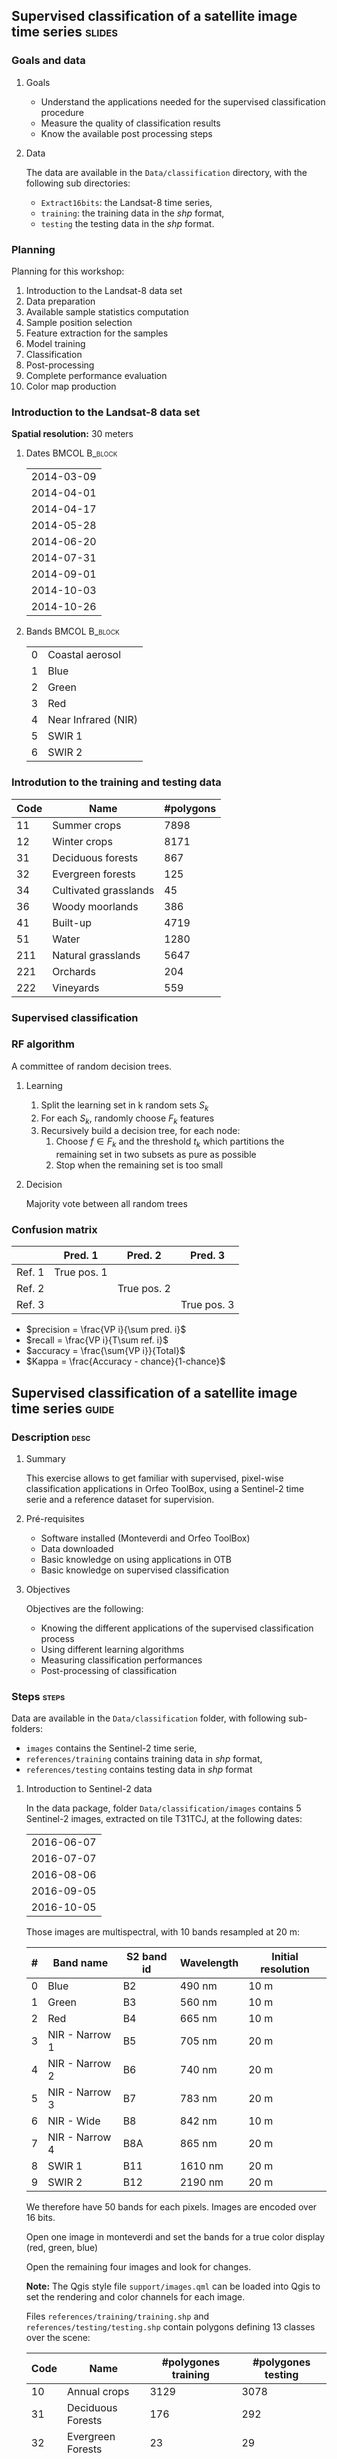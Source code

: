 ** Supervised classification of a satellite image time series	   :slides:
*** Goals and data
**** Goals
     - Understand the applications needed for the supervised classification
       procedure
     - Measure the quality of classification results
     - Know the available post processing steps
**** Data
     The data are available in the ~Data/classification~ directory, with the
     following sub directories:
     - ~Extract16bits~: the Landsat-8 time series,
     - ~training~: the training data in the /shp/ format,
     - ~testing~ the testing data in the /shp/ format.

*** Planning
    Planning for this workshop:
    1. Introduction to the Landsat-8 data set
    2. Data preparation
    3. Available sample statistics computation
    4. Sample position selection
    5. Feature extraction for the samples
    6. Model training
    7. Classification
    8. Post-processing
    9. Complete performance evaluation
    10. Color map production
        
*** Introduction to the Landsat-8 data set

    *Spatial resolution:* 30 meters

**** Dates :BMCOL:B_block:
     :PROPERTIES:
     :BEAMER_col: 0.5
     :BEAMER_env: block
     :END:

|------------|
| 2014-03-09 |
| 2014-04-01 |
| 2014-04-17 |
| 2014-05-28 |
| 2014-06-20 |
| 2014-07-31 |
| 2014-09-01 |
| 2014-10-03 |
| 2014-10-26 |
|------------|

**** Bands :BMCOL:B_block:
     :PROPERTIES:
     :BEAMER_col: 0.5
     :BEAMER_env: block
     :END:

 |---+---------------------|
 | 0 | Coastal aerosol     |
 | 1 | Blue                |
 | 2 | Green               |
 | 3 | Red                 |
 | 4 | Near Infrared (NIR) |
 | 5 | SWIR 1              |
 | 6 | SWIR 2              |
 |---+---------------------|

*** Introdution to the training and testing data

|------+-----------------------+-----------|
| Code | Name                  | #polygons |
|------+-----------------------+-----------|
|   11 | Summer crops          |      7898 |
|   12 | Winter crops          |      8171 |
|   31 | Deciduous forests     |       867 |
|   32 | Evergreen forests     |       125 |
|   34 | Cultivated grasslands |        45 |
|   36 | Woody moorlands       |       386 |
|   41 | Built-up              |      4719 |
|   51 | Water                 |      1280 |
|  211 | Natural grasslands    |      5647 |
|  221 | Orchards              |       204 |
|  222 | Vineyards             |       559 |
|------+-----------------------+-----------|

*** Supervised classification
    #+ATTR_LATEX: :float t :width \textwidth
    [[file:Images/classification.png]]

*** RF algorithm
    A committee of random decision trees.

**** Learning
     1. Split the learning set in k random sets $S_k$
     2. For each $S_k$, randomly choose $F_k$ features
     3. Recursively build a decision tree, for each node:
        1. Choose $f \in F_k$ and the threshold $t_k$ which partitions the remaining set in two subsets as pure as possible
        2. Stop when the remaining set is too small

**** Decision
     Majority vote between all random trees


*** Confusion matrix


|-----------+--------------+--------------+--------------+
|           | Pred. 1      | Pred. 2      | Pred. 3      |
|-----------+--------------+--------------+--------------+
| Ref. 1    | True pos. 1  |              |              |
| Ref. 2    |              | True pos. 2  |              |
| Ref. 3    |              |              | True pos. 3  |
|-----------+--------------+--------------+--------------+

- $precision = \frac{VP i}{\sum pred. i}$
- $recall = \frac{VP i}{T\sum ref. i}$
- $accuracy = \frac{\sum{VP i}}{Total}$
- $Kappa = \frac{Accuracy - chance}{1-chance}$

** Supervised classification of a satellite image time series	    :guide:
*** Description                                                        :desc:
**** Summary

     This exercise allows to get familiar with supervised, pixel-wise
     classification applications in Orfeo ToolBox, using a Sentinel-2
     time serie and a reference dataset for supervision.

**** Pré-requisites
     
     - Software installed (Monteverdi and Orfeo ToolBox)
     - Data downloaded
     - Basic knowledge on using applications in OTB
     - Basic knowledge on supervised classification
     
**** Objectives

     Objectives are the following:
     - Knowing the different applications of the supervised classification process
     - Using different learning algorithms
     - Measuring classification performances
     - Post-processing of classification

*** Steps                                                             :steps:

    Data are available in the ~Data/classification~ folder, with following sub-folders:
    - ~images~ contains the Sentinel-2 time serie,
    - ~references/training~ contains training data in /shp/ format,
    - ~references/testing~ contains testing data in /shp/ format

**** Introduction to Sentinel-2 data
     
     In the data package, folder ~Data/classification/images~ contains
     5 Sentinel-2 images, extracted on tile T31TCJ, at the following dates:
    
|------------|
| 2016-06-07 |
| 2016-07-07 |
| 2016-08-06 |
| 2016-09-05 |
| 2016-10-05 |
|------------|


    Those images are multispectral, with 10 bands resampled at 20 m:

|---+----------------+------------+------------+--------------------|
| # | Band name      | S2 band id | Wavelength | Initial resolution |
|---+----------------+------------+------------+--------------------|
| 0 | Blue           | B2         | 490 nm     | 10 m               |
| 1 | Green          | B3         | 560 nm     | 10 m               |
| 2 | Red            | B4         | 665 nm     | 10 m               |
| 3 | NIR - Narrow 1 | B5         | 705 nm     | 20 m               |
| 4 | NIR - Narrow 2 | B6         | 740 nm     | 20 m               |
| 5 | NIR - Narrow 3 | B7         | 783 nm     | 20 m               |
| 6 | NIR - Wide     | B8         | 842 nm     | 10 m               |
| 7 | NIR - Narrow 4 | B8A        | 865 nm     | 20 m               |
| 8 | SWIR 1         | B11        | 1610 nm    | 20 m               |
| 9 | SWIR 2         | B12        | 2190 nm    | 20 m               |
|---+----------------+------------+------------+--------------------|


We therefore have 50 bands for each pixels. Images are encoded over 16 bits.

Open one image in monteverdi and set the bands for a true color
display (red, green, blue)

Open the remaining four images and look for changes.

*Note:* The Qgis style file ~support/images.qml~ can be loaded into
Qgis to set the rendering and color channels for each image.

Files ~references/training/training.shp~ 
and
~references/testing/testing.shp~ contain polygons defining 13 classes
over the scene:

|------+-----------------------------+---------------------+--------------------|
| Code | Name                        | #polygones training | #polygones testing |
|------+-----------------------------+---------------------+--------------------|
|   10 | Annual crops                | 3129                | 3078               |
|   31 | Deciduous Forests           | 176                 | 292                |
|   32 | Evergreen Forests           | 23                  | 29                 |
|   34 | Grass                       | 2                   | 2                  |
|   36 | Woody Moorlands             | 63                  | 38                 |
|   41 | Dense Urban Area            | 30                  | 33                 |
|   42 | Light Urban Area            | 326                 | 239                |
|   43 | Industrial Area             | 154                 | 212                |
|   44 | Roads                       | 162                 | 114                |
|   51 | Water                       | 243                 | 332                |
|  211 | Meadow                      | 320                 | 311                |
|  221 | Orchards                    | 227                 | 254                |
|  222 | Vineyards                   | 129                 | 97                 |
|------+-----------------------------+---------------------+--------------------|

Open one of the files in QGis. The attribute table can be accessed by
    right-clicking on the layer -> /Open attributes table/. Each label
    is visible, and the list can be filtered with SQL expressions.

    *Note :* There is a style file ~support/polygons.qml~ that can be
    loaded into Qgis to colorize polygons according to their classes.
    
    Polygons are split into two sets: training and validation.

**** Single date training
     
     We are going to use th *TraingImagesClassifier* application in
     order to do supervised learning from the training date in
     ~references/training/training.shp~. First, we are going to work
     with the image from the 07.06.2016.

     The *TraingImagesClassifier* application will sample some image
     pixels within the training polygons, in order to build a
     well-balanced training set. This set is then passed to the
     learning algorithm.
     
     This application has some mandatory parameters:
     - The input images, which bands will be used as features by the
       learning algorithm,
     - The vector layer containing references polygons,
     - The name of the field in that layer that contains the class
       identifier,
     - The output file containing the learnt model (call it ~model.rf~).

     Some optional parameters should also be set as follows:
     - Random forest classifier for the learning algorithm,
     - The number of tree set to 50,
     - The maximal tree depth to 20,
     - The minimum number of samples in each node to 70,
     - The number of clusters to 13 (equal to the number of classes)

     Look at the application logs, in particular the confusion matrix,
     the Kappa coefficients, and scores per class. What do you think
     of those results ? Without using polygons dedicated to
     validation, the application will use a part of the generated
     samples for validation. What can be deduced regarding the
     displayed performances ?

     Do the training again, but this time also use the validation
     dataset in ~reference/testing/testing.shp~ as validation layer
     (you therefore set two different shp files in the
     application). What can be observed ?
     
     Do the training again, and deactivate the ~cleanup~ option. Look
     at the intermediate data that have been generated. What are they
     used for ?

**** Spot the date with the best performances
     
     Do the training again, this time for each image date. What is
     the date with the best performances ? Does the Kappa coefficient
     change a lot ?
     
     Keep the ~model.rf~ file corresponding to the best date.

**** Classifying and producing a colored classification map

     Use the *ImageClassifier* application to produce the
     classification map corresponding to the best date (the one from
     05.09.2016). Be careful to use the model file training with this date.
     
     The output map is a tif image where each pixel value corresponds
     to the class. To visualize such images, the *ColorMapping*
     application allows to set a given color for each class.

     Use the *custom* mode from the *ColorMapping* application with
     the look-up table in ~support/color_map.txt~ to produced the
     colored map.
     
     *Note :* The image may not display correctly in QGis, because of
     default no data value set in the file. No data can be deactivated
     in Qgis layer properties dialog.
     
**** Evaluate global performance

     We are now going to use the *ComputeConfusionMatrix* application
     in order to compute global classification performances. With
     respect to the performance evaluation during the training step,
     this application allows to:
     - Take into account all pixels in the reference date,
     - Evaluate performances of a post-processed classification map
       (for instance with regularisation).
     The ~ref.vector.field CODE~ parameter is mandatory to indicate
    the field corresponding to class ids.

    Compute the global performance of the classification. What do you
    observe with respect to the performance computed during training ?
    How to explain this phenomena ?
     
**** Classification regularization
     
     We are now going to use the *ClassificationMapRegularization*
     application. It filters the classification map using a local
     majority voting scheme.

     Parameters are:$
     
     - ip.radius 1 :: Radius of the voting zone
     - ip.suvbool 0 :: What to do in case of tie vote. 0 is to keep
                       the initial value.

     Filter the result of previous classification. Evaluate the
     performances of the filtered map. What do you observe ?
      
**** Classification with multiple dates

     We are now going to use all dates for classifications. For this,
     you can use the ~images/all.vrt~ which contains all bands from
     each date concatenated (the image has therefore 50 bands).
     
     Do the whole workshop, but this time with this 50 bands
     image. What do temporal series bring to the performance of
     classification ?

     Compare both results in QGis.

**** Going further
     
     1) Can we obtain better performances with other classification
        algorithms ?

     2) In Qgis, merge in reference data the grass and Woody
        Moorlands. Are the performances better ?

     3) The ~TrainImagesClassifier~ also has an unsupervised algorithm
        (Shark KMeans). Compare results with supervised and
        unsupervised classification.

** Supervised classification of a satellite image time series    :solutions:

In the following solution, the ~$DATA~ environment variable correspond
to the folder containing the workshop data.

*** Single date training

The single date training can be achieved with the following command line:

#+BEGIN_EXAMPLE
$ otbcli_TrainImagesClassifier -io.il $DATA/images/20160607_T31TCJ_ROI_20m.tif \
                               -io.vd $DATA/references/training/training.shp   \
                               -io.out model.rf                                \
                               -sample.vfn CODE -classifier rf                 \
                               -classifier.rf.nbtrees 50 -classifier.rf.max 20 \
                               -classifier.rf.cat 13
#+END_EXAMPLE

This first run outputs the following results:

#+LATEX: \begin{small}
#+BEGIN_EXAMPLE
Confusion matrix (rows = reference labels, columns = produced labels):
       [10]  [31]  [32]  [34]  [36]  [41]  [42 ] [43]  [44]  [51] [211] [221] [222] 
[ 10]   374     3     0    26     1     6    19    11     2     0    13    10    13 
[ 31]     0   436     5     7    14     0     0     0     0     0     7     8     1 
[ 32]     3    16   420     6    15     0     0     0     0     0    12     3     3 
[ 34]    30    16    21   268    41     1    13     2     1     0    27    18    40 
[ 36]    10     6    13    31   336     0     7     0     0     0    42    13    20 
[ 41]     5     0     0     0     0   388    49    21    13     0     0     1     1 
[ 42]    31     1     3    10     3    44   288    36    22     0     0     5    35 
[ 43]    18     0     2    11     1    37    59   227   114     1     0     7     1 
[ 44]     7     0     3     3     2     5    10    71   371     0     0     5     1 
[ 51]     0     0     6     0     0     0     0     0     1   470     0     1     0 
[211]    19     7    13    41    64     0     3     0     0     0   266    14    51 
[221]    18    18     8    13    23     1    11     4     3     0    38   332     9 
[222]    22     0     1    30    12     0    14     0     0     0    16     4   379

[...]

Global performance, Kappa index: 0.710774

#+END_EXAMPLE
#+Latex: \end{small}

The displayed performance is rather optimistic, since the samples used
to estimate it comes from the same polygons as for the training. To
obtain a more realistic evaluation of performances, it is better to
select a dedicated polygon set for validation.

#+BEGIN_EXAMPLE
$ otbcli_TrainImagesClassifier -io.il $DATA/images/20160607_T31TCJ_ROI_20m.tif \
                               -io.vd $DATA/references/training/training.shp   \
                               -io.valid $DATA/references/testing/testing.shp  \
                               -io.out model.rf                                \
                               -sample.vfn CODE -classifier rf                 \
                               -classifier.rf.nbtrees 50 -classifier.rf.max 20 \
                               -classifier.rf.cat 13
#+END_EXAMPLE

Which outputs the following results:

#+LATEX: \begin{small}
#+BEGIN_EXAMPLE
Confusion matrix (rows = reference labels, columns = produced labels):
       [10]  [31]  [32]  [34]  [36]  [41]  [42]  [43]  [44]  [51] [211] [221] [222] 
[ 10]   795     6     6    47     9     4    13    18     0     0    22    10    23 
[ 31]     1   777    38    14    42     0     0     0     0     1    59    21     0 
[ 32]     1    34   865     3    12     2    14     1     1     0     2    15     3 
[ 34]    50   273   120    72    51     0     8     0     0    49   105   157    68 
[ 36]    23    27    45   186   336     0     1     1     0     0   215    79    40 
[ 41]     4     0     1     1     0   665   176    53    49     0     1     1     2 
[ 42]    20     1     3    11     2    98   652    75    43     0     5     8    35 
[ 43]    21     0     1    19     5    44   207   464   146     1     8    17    20 
[ 44]     7     0     1     3     0    13    23   240   662     0     0     4     0 
[ 51]     0     0     1     0     0     0     0     3     1   945     0     3     0 
[211]    81    21    17    81   112     1    16     4     0     0   507    40    73 
[221]    46    51    22    43    42     0    18    10     2     2   107   541    69 
[222]    70     0     0    68    23     0    71     1     0     0    45    11   664

[...]

Global performance, Kappa index: 0.611403
#+END_EXAMPLE
#+Latex: \end{small}

If the ~cleanup~ option is deactivated by adding ~-cleanup 0~
parameter, the application does not erase temporary outputs.

The following XML files contain the statistics of available samples
for each class, for training and validation set:
- ~model.rf_statsTrain_1.xml~
- ~model.rf_statsValid_1.xml~


The following shapefile files contain the samples used for training and for validation:
- ~model.rf_samplesTrain_1.shp~
- ~model.rf_samplesValid_1.shp~

Those files contain points corresponding to selected samples within
the training and validation polygons. Each point has a set of fields
corresponding to the radiometric measurement at the point location in
the image. Those two files can be displayed in a GIS (in Qgis for
instance).

*** Spot the date with the best performances

The following command line allows to do the training for each date:

#+BEGIN_EXAMPLE
$ for f in $DATA/images/*.tif; do echo $f;            \
      otbcli_TrainImagesClassifier -io.il $f          \
      -io.vd $DATA/references/training/training.shp   \
      -io.valid $DATA/references/testing/testing.shp  \
      -sample.vfn CODE -classifier rf                 \
      -classifier.rf.nbtrees 50 -classifier.rf.max 20 \
      -classifier.rf.cat 13 -io.out model.rf   | grep Kappa; done
#+END_EXAMPLE

Kappa coefficients for each date can be retrieved from the output:

|------------+----------|
|       Date |    Kappa |
|------------+----------|
| 2016-06-07 | 0.609741 |
| 2016-07-07 | 0.615163 |
| 2016-08-06 | 0.593739 |
| 2016-09-05 | 0.614463 |
| 2016-10-05 | 0.622246 |
|------------+----------|

We can see that the coefficient does not vary much, but that the
~2016-10-05~ date has slightly better performances.

*** Classifying and producing a colored classification map

To perform the classification, we use the ~model.rf~ file learnt on
date ~2016-10-05~, and use the following command line:

#+BEGIN_EXAMPLE
$ otbcli_ImageClassifier -in $DATA/images/20161005_T31TCJ_ROI_20m.tif \
                         -out classif_20161005.tif uint8              \
                         -model model.rf
#+END_EXAMPLE

The ~classif_20161005.tif~ contains for each pixel the label of the
class which has been assigned to it. In ordered to ease the
visualisation of the classification result, we can transform this
image by setting a different color for each class, using the *ColorMapping* application:

#+BEGIN_EXAMPLE
$ otbcli_ColorMapping -in classif_20161005.tif            \
                      -out classif_20161005_rgb.tif uint8 \
                      -method custom -method.custom.lut   \ 
                      $DATA/support/color_map.txt
#+END_EXAMPLE

Another way of displaying the ~classif_20161005.tif~ results is to
open it in QGis and use the style file provided in ~support/classif.qml~.

*** Evaluate global performance

To evaluate global performance over the whole validation set, one can
use the *ComputeConfusionMatrix* application. This application allows
to evaluate any classification map (for instance one that have been
post-processed). Beware not to use as input the colored map created
during previous step, which is only to be used for visualisation
purposes.
 
 #+BEGIN_EXAMPLE
 $ otbcli_ComputeConfusionMatrix -in classif_20161005.tif -ref vector  \
                   -ref.vector.in $DATA/references/testing/testing.shp \
                                 -out confusion_20161005.csv           \
                                 -ref.vector.field CODE
#+END_EXAMPLE


The performance measured using the whole validation set is as follows:

#+LATEX: \begin{scriptsize}
#+BEGIN_EXAMPLE
Confusion matrix (rows = reference labels, columns = produced labels):
       [  10] [  31] [  32] [  34] [  36] [  41] [  42] [  43] [  44] [  51] [ 211] [ 221] [ 222]
[  10] 113219    219   2240  10349   4090   2654   2469   1029    233    202   7387   2571   3453
[  31]      8  12282    265     66    346      0      5      1      0      0    174    192     27
[  32]      1     21   1143      5     27      0      2      0      0      0      3      7     10
[  34]    158     47     73   1469    146      9     68     25     12      0    187     11     70
[  36]     11      8      2      8    889      0      4      0      0      0     25      1     11
[  41]     45      0      4     34      7   4637    674    287    135      1      9      9     66
[  42]    800     14    107    675    355   5084  33947   3642   2684     13    468    490   3358
[  43]    816      4     97    417    130   2222   5399  18726   9404     66    137    171    857
[  44]     12      0      7      7      5     54    105    561   2807      6      0     13     27
[  51]    187     26     92     10     73      1     18    249    257  24330      4    300      4
[ 211]    367     73     55    882   1143      9     58      1      0      0   6755    126    301
[ 221]    244    337    372     79    338      2    197     49     16     32    174  10400    398
[ 222]     72      2     66     40    115      9    195      1      0      0     98     52   3474

Precision of class [10] vs all: 0.976531
Recall of class [10] vs all: 0.754215
F-score of class [10] vs all: 0.851095

[...]

Kappa index: 0.659139

#+END_EXAMPLE
#+Latex: \end{scriptsize}

One can note two things:
- First global performance is slightly better than the performance
  assessed during training. This comes from the fact that during the
  training step, we use the same number of samples for all classes,
  whereas when using the *ComputeConfusionMatrix*, all available
  samples are used. Some classes both have more available samples and
  are more easy to classify (such as class 51: water), and are
  therefore improving performances.
- Second, the annual crops class exhibit a lot of confusion with all
  other classes. It has a recall of 0.75 and a precision of 0.97. This
  means that if 97% of pixels identified as annul crops really belong
  to this class, 25% of pixel that belong to this class according to
  the reference validation set have been misclassified. We will see in
  last section that adding multi-temporal information in the
  classification allows to increase this performance.

*** Classification map regularization

To regularize the classification map using a majority voting
algorithm, one can use the following command line:

#+BEGIN_EXAMPLE
$ otbcli_ClassificationMapRegularization -ip.radius 1 -ip.suvbool 0  \
                                         -io.in classif_20161005.tif \
                                         -io.out classif_20161005_reg.tif uint8
#+END_EXAMPLE    

After regularization, we can evaluate the performances of the new
classification map:

#+BEGIN_EXAMPLE
$ otbcli_ComputeConfusionMatrix -in classif_20161005_reg.tif -ref vector  \
                   -ref.vector.in $DATA/references/testing/testing.shp    \
                                 -out confusion_20161005_reg.csv          \
                                 -ref.vector.field CODE

Kappa index: 0.709103
#+END_EXAMPLE

Regularization improves significantly the classification map
performance. This is due to the fact that reference data are rather
regular, and applying this processing makes the classification map
look more like the reference data.

*** Classification with multiple dates


Lets replay the different step with all the dates altogether:

First, training:
#+BEGIN_EXAMPLE
$ otbcli_TrainImagesClassifier -io.il $DATA/images/all.vrt                     \
                               -io.vd $DATA/references/training/training.shp   \
                               -io.valid $DATA/references/testing/testing.shp  \
                               -io.out model_all.rf                            \
                               -sample.vfn CODE -classifier rf                 \
                               -classifier.rf.nbtrees 50 -classifier.rf.max 20 \
                               -classifier.rf.cat 13
#+END_EXAMPLE

Then, classification:
#+BEGIN_EXAMPLE
$ otbcli_ImageClassifier -in $DATA/images/all.vrt    \
                         -out classif_all.tif uint8  \
                         -model model.rf
#+END_EXAMPLE

Next, regularisation:
#+BEGIN_EXAMPLE
$ otbcli_ClassificationMapRegularization -ip.radius 1 -ip.suvbool 0  \
                                         -io.in classif_all.tif \
                                         -io.out classif_all_reg.tif uint8
#+END_EXAMPLE   

Finally, evaluation of performances:
#+BEGIN_EXAMPLE
$ otbcli_ComputeConfusionMatrix -in classif_all_reg.tif -ref vector       \
                   -ref.vector.in $DATA/references/testing/testing.shp    \
                                 -out confusion_all_reg.csv               \
                                 -ref.vector.field CODE
#+END_EXAMPLE

#+Latex:\begin{scriptsize}
#+BEGIN_EXAMPLE
Confusion matrix (rows = reference labels, columns = produced labels):
       [  10] [  31] [  32] [  34] [  36] [  41] [  42] [  43] [  44] [  51] [ 211] [ 221] [ 222] 
[  10] 140681     13     68   1893    790    280    494    545     27    108   3569    383   1264 
[  31]     19  12732     87     77    200      3      8      0      0      0    104    131      5 
[  32]      1      6   1211      0      1      0      0      0      0      0      0      0      0 
[  34]      0     32     23   2131     34      0     12     13      0      0     19      5      6 
[  36]      0      0      0      4    937      0      4      0      0      0      8      0      6 
[  41]      2      0      1      0      0   5369    330    111     87      1      0      7      0 
[  42]    148     10     75    465     84   3166  41818   2943   1850      2    316    362    398 
[  43]    143      6     67    528     57   1545   5556  21781   8265     35    166    195    102 
[  44]     11      0     14     13      0     34     60    354   3108      0      2      8      0 
[  51]      7     18     53      0     12      0      3     37     24  25319      2     76      0 
[ 211]    213     41     17    444    491      8     45      1      0      0   8326    104     80 
[ 221]    187     87     66    123    159      0    109     83      3     14    208  11374    225 
[ 222]     29      0      2     15     41      4     42      0      0      0     43     11   3937 

Precision of class [10] vs all: 0.994627
Recall of class [10] vs all: 0.937155
F-score of class [10] vs all: 0.965036

[...]

Kappa index: 0.828411

#+END_EXAMPLE
#+LATEX:\end{scriptsize}

Adding multi-temporal information in classification result in a
significant performance improvement. One can note that recall of the
annual crops class has raised to 93%, which means that now 93% of this
class in the ground truth are correctly classified. This improvement
was expected since crop classes usually have a strong temporal
signature with respect to other classes.

Finally, we can generate the color classification map:

#+BEGIN_EXAMPLE
$ otbcli_ColorMapping -in classif_all_reg.tif            \
                      -out classif_all_reg_rgb.tif uint8 \
                      -method custom -method.custom.lut  \ 
                      $DATA/support/color_map.txt
#+END_EXAMPLE
